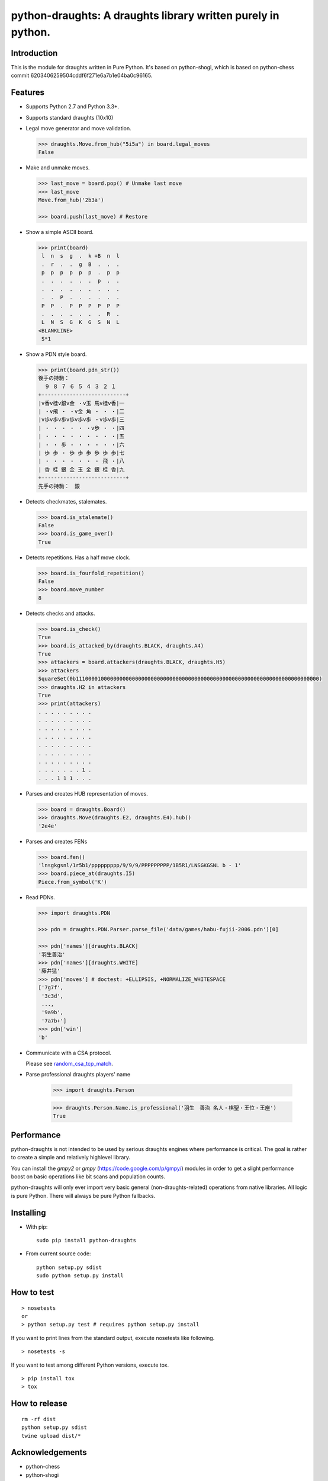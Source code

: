 python-draughts: A draughts library written purely in python.
=========================================

Introduction
------------

This is the module for draughts written in Pure Python. It's based on python-shogi, which is based on python-chess commit 6203406259504cddf6f271e6a7b1e04ba0c96165.

Features
--------

* Supports Python 2.7 and Python 3.3+.

* Supports standard draughts (10x10)

* Legal move generator and move validation.

  .. code:: python

      >>> draughts.Move.from_hub("5i5a") in board.legal_moves
      False

* Make and unmake moves.

  .. code:: python

      >>> last_move = board.pop() # Unmake last move
      >>> last_move
      Move.from_hub('2b3a')

      >>> board.push(last_move) # Restore

* Show a simple ASCII board.

  .. code:: python

      >>> print(board)
       l  n  s  g  .  k +B  n  l
       .  r  .  .  g  B  .  .  .
       p  p  p  p  p  p  .  p  p
       .  .  .  .  .  .  p  .  .
       .  .  .  .  .  .  .  .  .
       .  .  P  .  .  .  .  .  .
       P  P  .  P  P  P  P  P  P
       .  .  .  .  .  .  .  R  .
       L  N  S  G  K  G  S  N  L
      <BLANKLINE>
       S*1

* Show a PDN style board.

  .. code:: python

      >>> print(board.pdn_str())
      後手の持駒：
        ９ ８ ７ ６ ５ ４ ３ ２ １
      +---------------------------+
      |v香v桂v銀v金 ・v玉 馬v桂v香|一
      | ・v飛 ・ ・v金 角 ・ ・ ・|二
      |v歩v歩v歩v歩v歩v歩 ・v歩v歩|三
      | ・ ・ ・ ・ ・ ・v歩 ・ ・|四
      | ・ ・ ・ ・ ・ ・ ・ ・ ・|五
      | ・ ・ 歩 ・ ・ ・ ・ ・ ・|六
      | 歩 歩 ・ 歩 歩 歩 歩 歩 歩|七
      | ・ ・ ・ ・ ・ ・ ・ 飛 ・|八
      | 香 桂 銀 金 玉 金 銀 桂 香|九
      +---------------------------+
      先手の持駒：　銀

* Detects checkmates, stalemates.

  .. code:: python

      >>> board.is_stalemate()
      False
      >>> board.is_game_over()
      True

* Detects repetitions. Has a half move clock.

  .. code:: python

      >>> board.is_fourfold_repetition()
      False
      >>> board.move_number
      8

* Detects checks and attacks.

  .. code:: python

      >>> board.is_check()
      True
      >>> board.is_attacked_by(draughts.BLACK, draughts.A4)
      True
      >>> attackers = board.attackers(draughts.BLACK, draughts.H5)
      >>> attackers
      SquareSet(0b111000010000000000000000000000000000000000000000000000000000000000000000000000)
      >>> draughts.H2 in attackers
      True
      >>> print(attackers)
      . . . . . . . . .
      . . . . . . . . .
      . . . . . . . . .
      . . . . . . . . .
      . . . . . . . . .
      . . . . . . . . .
      . . . . . . . . .
      . . . . . . . 1 .
      . . . 1 1 1 . . .

* Parses and creates HUB representation of moves.

  .. code:: python

      >>> board = draughts.Board()
      >>> draughts.Move(draughts.E2, draughts.E4).hub()
      '2e4e'

* Parses and creates FENs

  .. code:: python

      >>> board.fen()
      'lnsgkgsnl/1r5b1/ppppppppp/9/9/9/PPPPPPPPP/1B5R1/LNSGKGSNL b - 1'
      >>> board.piece_at(draughts.I5)
      Piece.from_symbol('K')

* Read PDNs.

  .. code:: python

      >>> import draughts.PDN

      >>> pdn = draughts.PDN.Parser.parse_file('data/games/habu-fujii-2006.pdn')[0]

      >>> pdn['names'][draughts.BLACK]
      '羽生善治'
      >>> pdn['names'][draughts.WHITE]
      '藤井猛'
      >>> pdn['moves'] # doctest: +ELLIPSIS, +NORMALIZE_WHITESPACE
      ['7g7f',
       '3c3d',
       ...,
       '9a9b',
       '7a7b+']
      >>> pdn['win']
      'b'

* Communicate with a CSA protocol.

  Please see `random_csa_tcp_match <https://github.com/TheYoBots/python-draughts/blob/master/scripts/random_csa_tcp_match>`_.

* Parse professional draughts players' name

      >>> import draughts.Person

      >>> draughts.Person.Name.is_professional('羽生　善治 名人・棋聖・王位・王座')
      True

Performance
-----------
python-draughts is not intended to be used by serious draughts engines where
performance is critical. The goal is rather to create a simple and relatively
highlevel library.

You can install the `gmpy2` or `gmpy` (https://code.google.com/p/gmpy/) modules
in order to get a slight performance boost on basic operations like bit scans
and population counts.

python-draughts will only ever import very basic general (non-draughts-related)
operations from native libraries. All logic is pure Python. There will always
be pure Python fallbacks.

Installing
----------

* With pip:

  ::

      sudo pip install python-draughts

* From current source code:

  ::

      python setup.py sdist
      sudo python setup.py install

How to test
-----------

::

  > nosetests
  or
  > python setup.py test # requires python setup.py install

If you want to print lines from the standard output, execute nosetests like following.

::

  > nosetests -s

If you want to test among different Python versions, execute tox.

::

  > pip install tox
  > tox

How to release
--------------

::

  rm -rf dist
  python setup.py sdist
  twine upload dist/*

Acknowledgements
----

- python-chess
- python-shogi
- draughtsnet